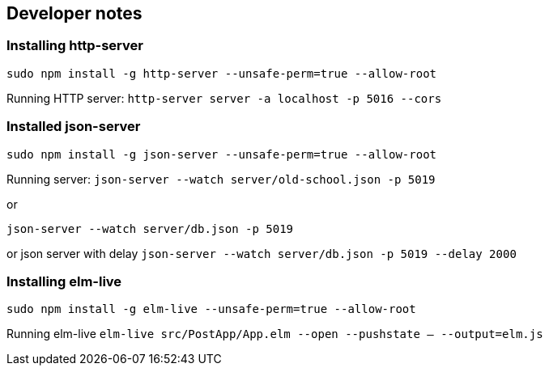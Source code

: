 == Developer notes

=== Installing http-server
`sudo npm install -g http-server --unsafe-perm=true --allow-root`

Running HTTP server:
`http-server server -a localhost -p 5016 --cors`

=== Installed json-server
`sudo npm install -g json-server --unsafe-perm=true --allow-root`

Running server:
`json-server --watch server/old-school.json -p 5019`

or

`json-server --watch server/db.json  -p 5019`

or json server with delay
`json-server --watch server/db.json -p 5019 --delay 2000`

=== Installing elm-live

`sudo npm install -g elm-live --unsafe-perm=true --allow-root`

Running elm-live
`elm-live src/PostApp/App.elm --open --pushstate -- --output=elm.js`
